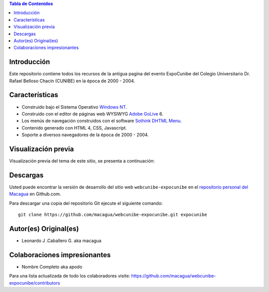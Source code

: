 .. -*- coding: utf-8 -*-

.. contents:: Tabla de Contenidos

Introducción
============

Este repositorio contiene todos los recursos de la antigua 
pagina del evento ExpoCunibe del Colegio Universitario 
Dr. Rafael Belloso Chacín (CUNIBE) en la época de 2000 - 2004.

Características
===============

- Construido bajo el Sistema Operativo `Windows NT`_.

- Construido con el editor de páginas web WYSIWYG `Adobe GoLive`_ 6.

- Los menús de navegación construidos con el software `Sothink DHTML Menu`_.

- Contenido generado con HTML 4, CSS, Javascript.

- Soporte a diversos navegadores de la época de 2000 - 2004.

Visualización previa
====================

Visualización previa del tema de este sitio, se presenta a continuación:

.. image:: https://raw.githubusercontent.com/macagua/webcunibe-expocunibe/master/screenshot.png

Descargas
=========

Usted puede encontrar la versión de desarrollo del sitio web 
``webcunibe-expocunibe`` en el `repositorio personal del Macagua`_ 
en Github.com.

Para descargar una copia del repositorio Git ejecute el siguiente comando: ::

  git clone https://github.com/macagua/webcunibe-expocunibe.git expocunibe

Autor(es) Original(es)
======================

* Leonardo J .Caballero G. aka macagua

Colaboraciones impresionantes
=============================

* Nombre Completo aka apodo


Para una lista actualizada de todo los colaboradores visite:
https://github.com/macagua/webcunibe-expocunibe/contributors

.. _sitio Web de Cunibe: http://www.cunibe.org/
.. _repositorio personal del Macagua: https://github.com/macagua/webcunibe-expocunibe
.. _Windows NT: http://es.wikipedia.org/wiki/Windows_NT
.. _Adobe GoLive: http://es.wikipedia.org/wiki/Adobe_GoLive
.. _Sothink DHTML Menu: http://www.sothink.com/product/dhtmlmenu/
